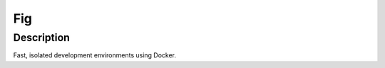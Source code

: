 
.. index::
   pair: Docker; Fig


.. _fig:

===============================================================
Fig
===============================================================

.. seealso::

   - https://orchardup.github.io/fig/index.html
   - https://twitter.com/orchardup
   - https://github.com/orchardup/fig


Description
=========== 

Fast, isolated development environments using Docker.
